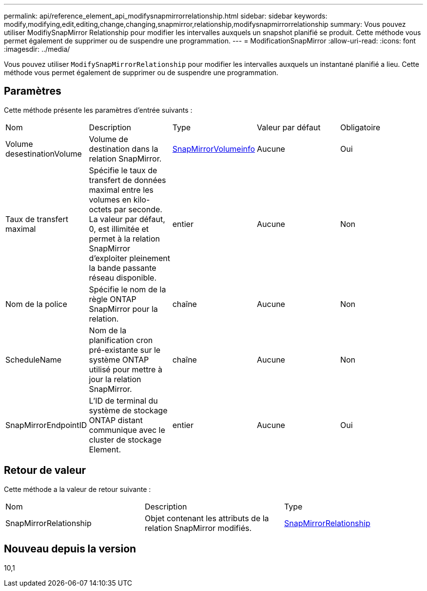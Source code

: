---
permalink: api/reference_element_api_modifysnapmirrorrelationship.html 
sidebar: sidebar 
keywords: modify,modifying,edit,editing,change,changing,snapmirror,relationship,modifysnapmirrorrelationship 
summary: Vous pouvez utiliser ModifiySnapMirror Relationship pour modifier les intervalles auxquels un snapshot planifié se produit. Cette méthode vous permet également de supprimer ou de suspendre une programmation. 
---
= ModificationSnapMirror
:allow-uri-read: 
:icons: font
:imagesdir: ../media/


[role="lead"]
Vous pouvez utiliser `ModifySnapMirrorRelationship` pour modifier les intervalles auxquels un instantané planifié a lieu. Cette méthode vous permet également de supprimer ou de suspendre une programmation.



== Paramètres

Cette méthode présente les paramètres d'entrée suivants :

|===


| Nom | Description | Type | Valeur par défaut | Obligatoire 


 a| 
Volume desestinationVolume
 a| 
Volume de destination dans la relation SnapMirror.
 a| 
xref:reference_element_api_snapmirrorvolumeinfo.adoc[SnapMirrorVolumeinfo]
 a| 
Aucune
 a| 
Oui



 a| 
Taux de transfert maximal
 a| 
Spécifie le taux de transfert de données maximal entre les volumes en kilo-octets par seconde. La valeur par défaut, 0, est illimitée et permet à la relation SnapMirror d'exploiter pleinement la bande passante réseau disponible.
 a| 
entier
 a| 
Aucune
 a| 
Non



 a| 
Nom de la police
 a| 
Spécifie le nom de la règle ONTAP SnapMirror pour la relation.
 a| 
chaîne
 a| 
Aucune
 a| 
Non



 a| 
ScheduleName
 a| 
Nom de la planification cron pré-existante sur le système ONTAP utilisé pour mettre à jour la relation SnapMirror.
 a| 
chaîne
 a| 
Aucune
 a| 
Non



 a| 
SnapMirrorEndpointID
 a| 
L'ID de terminal du système de stockage ONTAP distant communique avec le cluster de stockage Element.
 a| 
entier
 a| 
Aucune
 a| 
Oui

|===


== Retour de valeur

Cette méthode a la valeur de retour suivante :

|===


| Nom | Description | Type 


 a| 
SnapMirrorRelationship
 a| 
Objet contenant les attributs de la relation SnapMirror modifiés.
 a| 
xref:reference_element_api_snapmirrorrelationship.adoc[SnapMirrorRelationship]

|===


== Nouveau depuis la version

10,1
